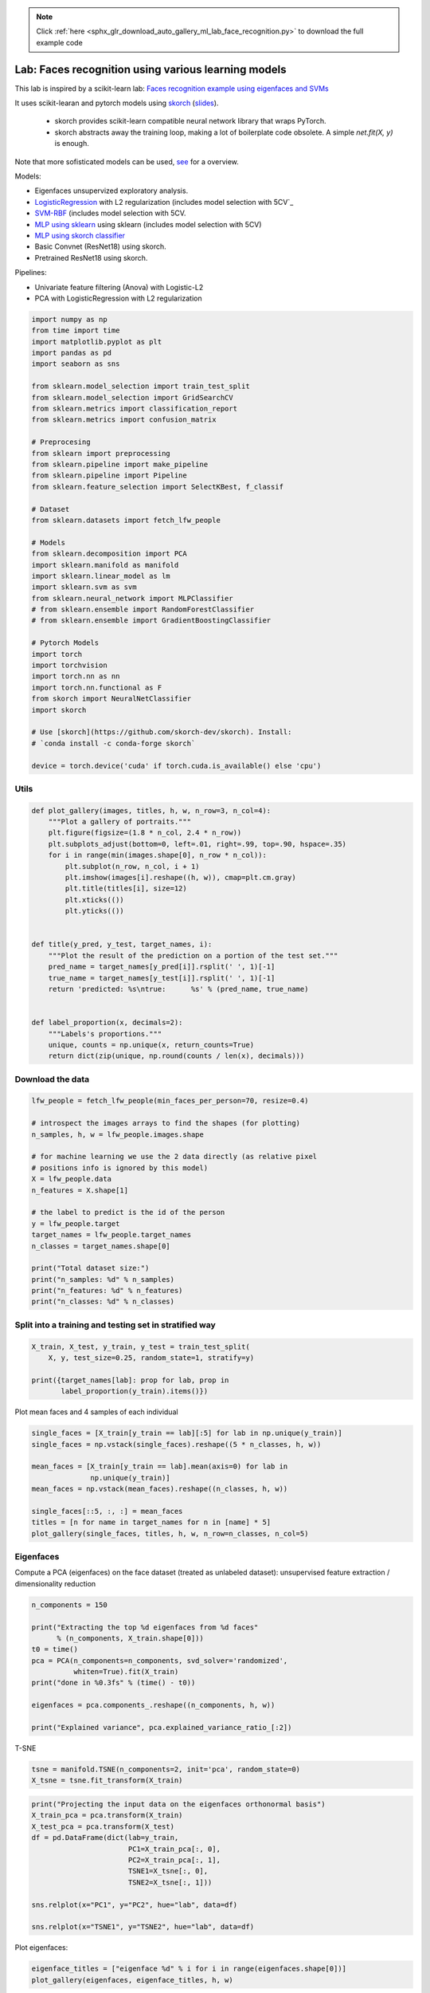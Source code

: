 .. note::
    :class: sphx-glr-download-link-note

    Click :ref:`here <sphx_glr_download_auto_gallery_ml_lab_face_recognition.py>` to download the full example code
.. rst-class:: sphx-glr-example-title

.. _sphx_glr_auto_gallery_ml_lab_face_recognition.py:


Lab: Faces recognition using various learning models
====================================================

This lab is inspired by a scikit-learn lab:
`Faces recognition example using eigenfaces and SVMs <https://scikit-learn.org/stable/auto_examples/applications/plot_face_recognition.html>`_

It uses scikit-learan and pytorch models using `skorch <https://github.com/skorch-dev/skorch>`_
(`slides <https://fr.slideshare.net/ThomasFan6/pydata-dc-2018-skorch-a-union-of-scikitlearn-and-pytorch>`_).
  * skorch provides scikit-learn compatible neural network library that wraps PyTorch.
  * skorch abstracts away the training loop, making a lot of boilerplate code obsolete.
    A simple `net.fit(X, y)` is enough.

Note that more sofisticated models can be used,
`see <https://medium.com/@ageitgey/machine-learning-is-fun-part-4-modern-face-recognition-with-deep-learning-c3cffc121d78>`_
for a overview.

Models:

- Eigenfaces unsupervized exploratory analysis.
- `LogisticRegression <https://scikit-learn.org/stable/modules/generated/sklearn.linear_model.LogisticRegression.html>`_ with L2 regularization (includes model selection with 5CV`_
- `SVM-RBF <https://scikit-learn.org/stable/modules/generated/sklearn.svm.SVC.html>`_  (includes model selection with 5CV.
- `MLP using sklearn <https://scikit-learn.org/stable/modules/generated/sklearn.neural_network.MLPClassifier.html>`_ using sklearn (includes model selection with 5CV)
- `MLP using skorch classifier <https://skorch.readthedocs.io/en/stable/classifier.html>`_
- Basic Convnet (ResNet18) using skorch.
- Pretrained ResNet18 using skorch.

Pipelines:

- Univariate feature filtering (Anova) with Logistic-L2
- PCA with LogisticRegression with L2 regularization


.. code-block:: default


    import numpy as np
    from time import time
    import matplotlib.pyplot as plt
    import pandas as pd
    import seaborn as sns

    from sklearn.model_selection import train_test_split
    from sklearn.model_selection import GridSearchCV
    from sklearn.metrics import classification_report
    from sklearn.metrics import confusion_matrix

    # Preprocesing
    from sklearn import preprocessing
    from sklearn.pipeline import make_pipeline
    from sklearn.pipeline import Pipeline
    from sklearn.feature_selection import SelectKBest, f_classif

    # Dataset
    from sklearn.datasets import fetch_lfw_people

    # Models
    from sklearn.decomposition import PCA
    import sklearn.manifold as manifold
    import sklearn.linear_model as lm
    import sklearn.svm as svm
    from sklearn.neural_network import MLPClassifier
    # from sklearn.ensemble import RandomForestClassifier
    # from sklearn.ensemble import GradientBoostingClassifier

    # Pytorch Models
    import torch
    import torchvision
    import torch.nn as nn
    import torch.nn.functional as F
    from skorch import NeuralNetClassifier
    import skorch

    # Use [skorch](https://github.com/skorch-dev/skorch). Install:
    # `conda install -c conda-forge skorch`

    device = torch.device('cuda' if torch.cuda.is_available() else 'cpu')









Utils
-----


.. code-block:: default



    def plot_gallery(images, titles, h, w, n_row=3, n_col=4):
        """Plot a gallery of portraits."""
        plt.figure(figsize=(1.8 * n_col, 2.4 * n_row))
        plt.subplots_adjust(bottom=0, left=.01, right=.99, top=.90, hspace=.35)
        for i in range(min(images.shape[0], n_row * n_col)):
            plt.subplot(n_row, n_col, i + 1)
            plt.imshow(images[i].reshape((h, w)), cmap=plt.cm.gray)
            plt.title(titles[i], size=12)
            plt.xticks(())
            plt.yticks(())


    def title(y_pred, y_test, target_names, i):
        """Plot the result of the prediction on a portion of the test set."""
        pred_name = target_names[y_pred[i]].rsplit(' ', 1)[-1]
        true_name = target_names[y_test[i]].rsplit(' ', 1)[-1]
        return 'predicted: %s\ntrue:      %s' % (pred_name, true_name)


    def label_proportion(x, decimals=2):
        """Labels's proportions."""
        unique, counts = np.unique(x, return_counts=True)
        return dict(zip(unique, np.round(counts / len(x), decimals)))









Download the data
-----------------


.. code-block:: default


    lfw_people = fetch_lfw_people(min_faces_per_person=70, resize=0.4)

    # introspect the images arrays to find the shapes (for plotting)
    n_samples, h, w = lfw_people.images.shape

    # for machine learning we use the 2 data directly (as relative pixel
    # positions info is ignored by this model)
    X = lfw_people.data
    n_features = X.shape[1]

    # the label to predict is the id of the person
    y = lfw_people.target
    target_names = lfw_people.target_names
    n_classes = target_names.shape[0]

    print("Total dataset size:")
    print("n_samples: %d" % n_samples)
    print("n_features: %d" % n_features)
    print("n_classes: %d" % n_classes)






.. rst-class:: sphx-glr-script-out

 Out:

 .. code-block:: none

    Total dataset size:
    n_samples: 1288
    n_features: 1850
    n_classes: 7




Split into a training and testing set in stratified way
-------------------------------------------------------


.. code-block:: default


    X_train, X_test, y_train, y_test = train_test_split(
        X, y, test_size=0.25, random_state=1, stratify=y)

    print({target_names[lab]: prop for lab, prop in
           label_proportion(y_train).items()})






.. rst-class:: sphx-glr-script-out

 Out:

 .. code-block:: none

    {'Ariel Sharon': 0.06, 'Colin Powell': 0.18, 'Donald Rumsfeld': 0.09, 'George W Bush': 0.41, 'Gerhard Schroeder': 0.08, 'Hugo Chavez': 0.05, 'Tony Blair': 0.11}




Plot mean faces and 4 samples of each individual


.. code-block:: default


    single_faces = [X_train[y_train == lab][:5] for lab in np.unique(y_train)]
    single_faces = np.vstack(single_faces).reshape((5 * n_classes, h, w))

    mean_faces = [X_train[y_train == lab].mean(axis=0) for lab in
                  np.unique(y_train)]
    mean_faces = np.vstack(mean_faces).reshape((n_classes, h, w))

    single_faces[::5, :, :] = mean_faces
    titles = [n for name in target_names for n in [name] * 5]
    plot_gallery(single_faces, titles, h, w, n_row=n_classes, n_col=5)





.. image:: /auto_gallery/images/sphx_glr_ml_lab_face_recognition_001.png
    :class: sphx-glr-single-img





Eigenfaces
----------

Compute a PCA (eigenfaces) on the face dataset (treated as unlabeled
dataset): unsupervised feature extraction / dimensionality reduction


.. code-block:: default


    n_components = 150

    print("Extracting the top %d eigenfaces from %d faces"
          % (n_components, X_train.shape[0]))
    t0 = time()
    pca = PCA(n_components=n_components, svd_solver='randomized',
              whiten=True).fit(X_train)
    print("done in %0.3fs" % (time() - t0))

    eigenfaces = pca.components_.reshape((n_components, h, w))

    print("Explained variance", pca.explained_variance_ratio_[:2])





.. rst-class:: sphx-glr-script-out

 Out:

 .. code-block:: none

    Extracting the top 150 eigenfaces from 966 faces
    done in 0.231s
    Explained variance [0.18892334 0.1529339 ]




T-SNE


.. code-block:: default


    tsne = manifold.TSNE(n_components=2, init='pca', random_state=0)
    X_tsne = tsne.fit_transform(X_train)










.. code-block:: default


    print("Projecting the input data on the eigenfaces orthonormal basis")
    X_train_pca = pca.transform(X_train)
    X_test_pca = pca.transform(X_test)
    df = pd.DataFrame(dict(lab=y_train,
                           PC1=X_train_pca[:, 0],
                           PC2=X_train_pca[:, 1],
                           TSNE1=X_tsne[:, 0],
                           TSNE2=X_tsne[:, 1]))

    sns.relplot(x="PC1", y="PC2", hue="lab", data=df)

    sns.relplot(x="TSNE1", y="TSNE2", hue="lab", data=df)





.. rst-class:: sphx-glr-horizontal


    *

      .. image:: /auto_gallery/images/sphx_glr_ml_lab_face_recognition_002.png
            :class: sphx-glr-multi-img

    *

      .. image:: /auto_gallery/images/sphx_glr_ml_lab_face_recognition_003.png
            :class: sphx-glr-multi-img


.. rst-class:: sphx-glr-script-out

 Out:

 .. code-block:: none

    Projecting the input data on the eigenfaces orthonormal basis

    <seaborn.axisgrid.FacetGrid object at 0x7fa31dbed750>



Plot eigenfaces:


.. code-block:: default


    eigenface_titles = ["eigenface %d" % i for i in range(eigenfaces.shape[0])]
    plot_gallery(eigenfaces, eigenface_titles, h, w)





.. image:: /auto_gallery/images/sphx_glr_ml_lab_face_recognition_004.png
    :class: sphx-glr-single-img





LogisticRegression with L2 penalty (with CV-based model selection)
------------------------------------------------------------------

Our goal is to obtain a good balanced accuracy, ie, the macro average
(`macro avg`) of classes' reccalls. In this perspective, the good practices
are:

- Scale input features using either `StandardScaler()` or `MinMaxScaler()`
  "It doesn't harm".
- Re-balance classes' contributions `class_weight='balanced'`
- Do not include an intercept (`fit_intercept=False`) in the model.
  This should reduce the global accuracy `weighted avg`. But rememember that
  we decided to maximize the balanced accuracy.


.. code-block:: default


    lrl2_cv = make_pipeline(
        preprocessing.StandardScaler(),
        # preprocessing.MinMaxScaler(),  # Would have done the job either
        GridSearchCV(lm.LogisticRegression(max_iter=1000, class_weight='balanced',
                                           fit_intercept=False),
                     {'C': 10. ** np.arange(-3, 3)},
                     cv=5, n_jobs=5))

    t0 = time()
    lrl2_cv.fit(X=X_train, y=y_train)
    print("done in %0.3fs" % (time() - t0))
    print("Best params found by grid search:")
    print(lrl2_cv.steps[-1][1].best_params_)

    y_pred = lrl2_cv.predict(X_test)
    print(classification_report(y_test, y_pred, target_names=target_names))
    print(confusion_matrix(y_test, y_pred, labels=range(n_classes)))






.. rst-class:: sphx-glr-script-out

 Out:

 .. code-block:: none

    done in 18.456s
    Best params found by grid search:
    {'C': 1.0}
                       precision    recall  f1-score   support

         Ariel Sharon       0.59      0.89      0.71        19
         Colin Powell       0.91      0.83      0.87        59
      Donald Rumsfeld       0.71      0.80      0.75        30
        George W Bush       0.91      0.80      0.86       133
    Gerhard Schroeder       0.70      0.78      0.74        27
          Hugo Chavez       0.62      0.56      0.59        18
           Tony Blair       0.71      0.83      0.77        36

             accuracy                           0.80       322
            macro avg       0.74      0.79      0.75       322
         weighted avg       0.82      0.80      0.80       322

    [[ 17   0   1   0   0   1   0]
     [  2  49   3   3   0   0   2]
     [  3   0  24   1   0   1   1]
     [  7   3   4 107   5   3   4]
     [  0   0   1   0  21   1   4]
     [  0   2   0   3   2  10   1]
     [  0   0   1   3   2   0  30]]




Coeficients


.. code-block:: default


    coefs = lrl2_cv.steps[-1][1].best_estimator_.coef_
    coefs = coefs.reshape(-1, h, w)
    plot_gallery(coefs, target_names, h, w)





.. image:: /auto_gallery/images/sphx_glr_ml_lab_face_recognition_005.png
    :class: sphx-glr-single-img





SVM (with CV-based model selection)
-----------------------------------

Remarks:
- RBF generally requires "large" C (>1)
- Poly generally requires "small" C (<1)


.. code-block:: default


    svm_cv = make_pipeline(
        # preprocessing.StandardScaler(),
        preprocessing.MinMaxScaler(),
        GridSearchCV(svm.SVC(class_weight='balanced'),
                     {'kernel': ['poly', 'rbf'], 'C': 10. ** np.arange(-2, 3)},
                     # {'kernel': ['rbf'], 'C': 10. ** np.arange(-1, 4)},
                     cv=5, n_jobs=5))

    t0 = time()
    svm_cv.fit(X_train, y_train)
    print("done in %0.3fs" % (time() - t0))
    print("Best params found by grid search:")
    print(svm_cv.steps[-1][1].best_params_)

    y_pred = svm_cv.predict(X_test)
    print(classification_report(y_test, y_pred, target_names=target_names))






.. rst-class:: sphx-glr-script-out

 Out:

 .. code-block:: none

    done in 96.676s
    Best params found by grid search:
    {'C': 0.1, 'kernel': 'poly'}
                       precision    recall  f1-score   support

         Ariel Sharon       0.71      0.89      0.79        19
         Colin Powell       0.84      0.88      0.86        59
      Donald Rumsfeld       0.76      0.87      0.81        30
        George W Bush       0.90      0.89      0.90       133
    Gerhard Schroeder       0.77      0.74      0.75        27
          Hugo Chavez       0.90      0.50      0.64        18
           Tony Blair       0.82      0.78      0.80        36

             accuracy                           0.84       322
            macro avg       0.82      0.79      0.79       322
         weighted avg       0.85      0.84      0.84       322





MLP with sklearn and CV-based model selection
---------------------------------------------

Default parameters:
- alpha, default=0.0001 L2 penalty (regularization term) parameter.
- batch_size=min(200, n_samples)
- learning_rate_init = 0.001 (the important one since we uses adam)
- solver default='adam'
  * sgd: momentum=0.9
  * adam: beta_1, beta_2 default=0.9, 0.999 Exponential decay rates for
    the first and second moment.
- L2 penalty (regularization term) parameter, `alpha` default=0.0001
- tol, default=1e-4


.. code-block:: default


    mlp_param_grid = {"hidden_layer_sizes":
                      # Configurations with 1 hidden layer:
                      [(100, ), (50, ), (25, ), (10, ), (5, ),
                       # Configurations with 2 hidden layers:
                       (100, 50, ), (50, 25, ), (25, 10, ), (10, 5, ),
                       # Configurations with 3 hidden layers:
                       (100, 50, 25, ), (50, 25, 10, ), (25, 10, 5, )],
                      "activation": ["relu"], "solver": ["adam"], 'alpha': [0.0001]}

    mlp_cv = make_pipeline(
        # preprocessing.StandardScaler(),
        preprocessing.MinMaxScaler(),
        GridSearchCV(estimator=MLPClassifier(random_state=1, max_iter=400),
                     param_grid=mlp_param_grid,
                     cv=5, n_jobs=5))

    t0 = time()
    mlp_cv.fit(X_train, y_train)
    print("done in %0.3fs" % (time() - t0))
    print("Best params found by grid search:")
    print(mlp_cv.steps[-1][1].best_params_)

    y_pred = mlp_cv.predict(X_test)
    print(classification_report(y_test, y_pred, target_names=target_names))






.. rst-class:: sphx-glr-script-out

 Out:

 .. code-block:: none

    done in 319.074s
    Best params found by grid search:
    {'activation': 'relu', 'alpha': 0.0001, 'hidden_layer_sizes': (100,), 'solver': 'adam'}
                       precision    recall  f1-score   support

         Ariel Sharon       0.76      0.84      0.80        19
         Colin Powell       0.88      0.85      0.86        59
      Donald Rumsfeld       0.68      0.77      0.72        30
        George W Bush       0.89      0.91      0.90       133
    Gerhard Schroeder       0.77      0.74      0.75        27
          Hugo Chavez       1.00      0.39      0.56        18
           Tony Blair       0.73      0.83      0.78        36

             accuracy                           0.83       322
            macro avg       0.82      0.76      0.77       322
         weighted avg       0.84      0.83      0.83       322





MLP with pytorch and no model selection
---------------------------------------



.. code-block:: default


    class SimpleMLPClassifierPytorch(nn.Module):
        """Simple (one hidden layer) MLP Classifier with Pytorch."""

        def __init__(self):
            super(SimpleMLPClassifierPytorch, self).__init__()

            self.dense0 = nn.Linear(1850, 100)
            self.nonlin = nn.ReLU()
            self.output = nn.Linear(100, 7)
            self.softmax = nn.Softmax(dim=-1)

        def forward(self, X, **kwargs):
            X = self.nonlin(self.dense0(X))
            X = self.softmax(self.output(X))
            return X


    mlp = NeuralNetClassifier(  # Match the parameters with sklearn
        SimpleMLPClassifierPytorch,
        criterion=torch.nn.NLLLoss,
        max_epochs=100,
        batch_size=200,
        optimizer=torch.optim.Adam,
        # optimizer=torch.optim.SGD,
        optimizer__lr=0.001,
        optimizer__betas=(0.9, 0.999),
        optimizer__eps=1e-4,
        optimizer__weight_decay=0.0001,  # L2 regularization
        # Shuffle training data on each epoch
        iterator_train__shuffle=True,
        device=device,
        verbose=0)

    scaler = preprocessing.MinMaxScaler()
    X_train_s = scaler.fit_transform(X_train)
    X_test_s = scaler.transform(X_test)

    t0 = time()
    mlp.fit(X_train_s, y_train)
    print("done in %0.3fs" % (time() - t0))

    y_pred = mlp.predict(X_test_s)
    print(classification_report(y_test, y_pred, target_names=target_names))






.. rst-class:: sphx-glr-script-out

 Out:

 .. code-block:: none

    done in 5.770s
                       precision    recall  f1-score   support

         Ariel Sharon       0.82      0.74      0.78        19
         Colin Powell       0.94      0.78      0.85        59
      Donald Rumsfeld       0.61      0.63      0.62        30
        George W Bush       0.79      0.93      0.86       133
    Gerhard Schroeder       0.63      0.63      0.63        27
          Hugo Chavez       0.89      0.44      0.59        18
           Tony Blair       0.79      0.72      0.75        36

             accuracy                           0.79       322
            macro avg       0.78      0.70      0.73       322
         weighted avg       0.80      0.79      0.78       322





Univariate feature filtering (Anova) with Logistic-L2
-----------------------------------------------------


.. code-block:: default


    anova_l2lr = Pipeline([
        ('standardscaler', preprocessing.StandardScaler()),
        ('anova', SelectKBest(f_classif)),
        ('l2lr', lm.LogisticRegression(max_iter=1000, class_weight='balanced',
                                       fit_intercept=False))
    ])

    param_grid = {'anova__k': [50, 100, 500, 1000, 1500, X_train.shape[1]],
                  'l2lr__C': 10. ** np.arange(-3, 3)}
    anova_l2lr_cv = GridSearchCV(anova_l2lr, cv=5,  param_grid=param_grid,
                                 n_jobs=5)

    t0 = time()
    anova_l2lr_cv.fit(X=X_train, y=y_train)
    print("done in %0.3fs" % (time() - t0))

    print("Best params found by grid search:")
    print(anova_l2lr_cv.best_params_)

    y_pred = anova_l2lr_cv.predict(X_test)
    print(classification_report(y_test, y_pred, target_names=target_names))






.. rst-class:: sphx-glr-script-out

 Out:

 .. code-block:: none

    done in 50.681s
    Best params found by grid search:
    {'anova__k': 1850, 'l2lr__C': 100.0}
                       precision    recall  f1-score   support

         Ariel Sharon       0.59      0.89      0.71        19
         Colin Powell       0.89      0.83      0.86        59
      Donald Rumsfeld       0.71      0.80      0.75        30
        George W Bush       0.91      0.80      0.85       133
    Gerhard Schroeder       0.72      0.78      0.75        27
          Hugo Chavez       0.62      0.56      0.59        18
           Tony Blair       0.71      0.81      0.75        36

             accuracy                           0.80       322
            macro avg       0.74      0.78      0.75       322
         weighted avg       0.81      0.80      0.80       322





PCA with LogisticRegression with L2 regularization
--------------------------------------------------


.. code-block:: default


    pca_lrl2_cv = make_pipeline(
        PCA(n_components=150, svd_solver='randomized', whiten=True),
        GridSearchCV(lm.LogisticRegression(max_iter=1000, class_weight='balanced',
                                           fit_intercept=False),
                     {'C': 10. ** np.arange(-3, 3)},
                     cv=5, n_jobs=5))

    t0 = time()
    pca_lrl2_cv.fit(X=X_train, y=y_train)
    print("done in %0.3fs" % (time() - t0))

    print("Best params found by grid search:")
    print(pca_lrl2_cv.steps[-1][1].best_params_)

    y_pred = pca_lrl2_cv.predict(X_test)
    print(classification_report(y_test, y_pred, target_names=target_names))
    print(confusion_matrix(y_test, y_pred, labels=range(n_classes)))






.. rst-class:: sphx-glr-script-out

 Out:

 .. code-block:: none

    done in 1.015s
    Best params found by grid search:
    {'C': 1.0}
                       precision    recall  f1-score   support

         Ariel Sharon       0.56      0.95      0.71        19
         Colin Powell       0.82      0.76      0.79        59
      Donald Rumsfeld       0.68      0.77      0.72        30
        George W Bush       0.89      0.73      0.80       133
    Gerhard Schroeder       0.62      0.78      0.69        27
          Hugo Chavez       0.42      0.44      0.43        18
           Tony Blair       0.74      0.81      0.77        36

             accuracy                           0.75       322
            macro avg       0.68      0.75      0.70       322
         weighted avg       0.77      0.75      0.75       322

    [[18  0  0  0  0  1  0]
     [ 4 45  3  5  0  0  2]
     [ 1  1 23  1  1  2  1]
     [ 9  5  6 97  6  7  3]
     [ 0  0  0  1 21  1  4]
     [ 0  3  1  3  3  8  0]
     [ 0  1  1  2  3  0 29]]




Basic ConvNet
-------------

Note that to simplify, do not use pipeline (scaler + CNN) here.
But it would have been simple to do so, since pytorch is warpped in skorch
object that is compatible with sklearn.

Sources:

- `ConvNet on MNIST <https://github.com/skorch-dev/skorch/blob/master/notebooks/MNIST.ipynb>`_
- `NeuralNetClassifier <https://skorch.readthedocs.io/en/stable/classifier.html>`_


.. code-block:: default



    class Cnn(nn.Module):
        """Basic ConvNet Conv(1, 32, 64) -> FC(100, 7) -> softmax."""

        def __init__(self, dropout=0.5, fc_size=4928, n_outputs=7, debug=False):
            super(Cnn, self).__init__()
            self.conv1 = nn.Conv2d(1, 32, kernel_size=3)
            self.conv2 = nn.Conv2d(32, 64, kernel_size=3)
            self.conv2_drop = nn.Dropout2d(p=dropout)
            self.fc1 = nn.Linear(fc_size, 100)
            self.fc2 = nn.Linear(100, n_outputs)
            self.fc1_drop = nn.Dropout(p=dropout)
            self.debug = debug

        def forward(self, x):
            x = torch.relu(F.max_pool2d(self.conv1(x), 2))
            x = torch.relu(F.max_pool2d(self.conv2_drop(self.conv2(x)), 2))

            # flatten over channel, height and width = 1600
            x = x.view(-1, x.size(1) * x.size(2) * x.size(3))

            if self.debug:  # trick to get the size of the first FC
                print("### DEBUG: Shape of last convnet=", x.shape,
                      ". FC size=", np.prod(x.shape[1:]))

            x = torch.relu(self.fc1_drop(self.fc1(x)))
            x = torch.softmax(self.fc2(x), dim=-1)
            return x


    torch.manual_seed(0)
    cnn = NeuralNetClassifier(
            Cnn,
            max_epochs=100,
            lr=0.001,
            optimizer=torch.optim.Adam,
            device=device,
            train_split=skorch.dataset.CVSplit(cv=5, stratified=True),
            verbose=0)

    scaler = preprocessing.MinMaxScaler()
    X_train_s = scaler.fit_transform(X_train).reshape(-1, 1, h, w)
    X_test_s = scaler.transform(X_test).reshape(-1, 1, h, w)

    t0 = time()
    cnn.fit(X_train_s, y_train)
    print("done in %0.3fs" % (time() - t0))

    y_pred = cnn.predict(X_test_s)
    print(classification_report(y_test, y_pred, target_names=target_names))






.. rst-class:: sphx-glr-script-out

 Out:

 .. code-block:: none

    done in 42.139s
                       precision    recall  f1-score   support

         Ariel Sharon       0.80      0.84      0.82        19
         Colin Powell       0.96      0.92      0.94        59
      Donald Rumsfeld       0.79      0.77      0.78        30
        George W Bush       0.88      0.95      0.91       133
    Gerhard Schroeder       0.71      0.89      0.79        27
          Hugo Chavez       0.80      0.44      0.57        18
           Tony Blair       0.93      0.78      0.85        36

             accuracy                           0.87       322
            macro avg       0.84      0.80      0.81       322
         weighted avg       0.87      0.87      0.86       322





ConvNet with Resnet18
---------------------




.. code-block:: default


    class Resnet18(nn.Module):
        """ResNet 18, pretrained, with one input chanel and 7 outputs."""

        def __init__(self, in_channels=1, n_outputs=7):
            super(Resnet18, self).__init__()

            # self.model = torchvision.models.resnet18()
            self.model = torchvision.models.resnet18(pretrained=True)

            # original definition of the first layer on the renset class
            # self.conv1 = nn.Conv2d(3, 64, kernel_size=7, stride=2, padding=3,
            #                        bias=False)
            # one channel input (greyscale):
            self.model.conv1 = nn.Conv2d(in_channels, 64, kernel_size=7, stride=2,
                                         padding=3, bias=False)

            # Last layer
            num_ftrs = self.model.fc.in_features
            self.model.fc = nn.Linear(num_ftrs, n_outputs)

        def forward(self, x):
            return self.model(x)


    torch.manual_seed(0)
    resnet = NeuralNetClassifier(
        Resnet18,
        # `CrossEntropyLoss` combines `LogSoftmax and `NLLLoss`
        criterion=nn.CrossEntropyLoss,
        max_epochs=50,
        batch_size=128,  # default value
        optimizer=torch.optim.Adam,
        # optimizer=torch.optim.SGD,
        optimizer__lr=0.001,
        optimizer__betas=(0.9, 0.999),
        optimizer__eps=1e-4,
        optimizer__weight_decay=0.0001,  # L2 regularization
        # Shuffle training data on each epoch
        # iterator_train__shuffle=True,
        train_split=skorch.dataset.CVSplit(cv=5, stratified=True),
        device=device,
        verbose=0)

    scaler = preprocessing.MinMaxScaler()
    X_train_s = scaler.fit_transform(X_train).reshape(-1, 1, h, w)
    X_test_s = scaler.transform(X_test).reshape(-1, 1, h, w)

    t0 = time()
    resnet.fit(X_train_s, y_train)
    print("done in %0.3fs" % (time() - t0))

    # Continue training a model (warm re-start):
    # resnet.partial_fit(X_train_s, y_train)

    y_pred = resnet.predict(X_test_s)
    print(classification_report(y_test, y_pred, target_names=target_names))

    epochs = np.arange(len(resnet.history[:, 'train_loss'])) + 1
    plt.plot(epochs, resnet.history[:, 'train_loss'], '-b', label='train_loss')
    plt.plot(epochs, resnet.history[:, 'valid_loss'], '-r', label='valid_loss')
    plt.plot(epochs, resnet.history[:, 'valid_acc'], '--r', label='valid_acc')
    plt.legend()
    plt.show()



.. image:: /auto_gallery/images/sphx_glr_ml_lab_face_recognition_006.png
    :class: sphx-glr-single-img


.. rst-class:: sphx-glr-script-out

 Out:

 .. code-block:: none

    done in 120.836s
                       precision    recall  f1-score   support

         Ariel Sharon       0.85      0.89      0.87        19
         Colin Powell       0.96      0.92      0.94        59
      Donald Rumsfeld       0.72      0.77      0.74        30
        George W Bush       0.88      0.95      0.91       133
    Gerhard Schroeder       0.71      0.56      0.63        27
          Hugo Chavez       1.00      0.56      0.71        18
           Tony Blair       0.76      0.81      0.78        36

             accuracy                           0.85       322
            macro avg       0.84      0.78      0.80       322
         weighted avg       0.86      0.85      0.85       322

    /home/ed203246/git/pystatsml/labs/ml_lab_face_recognition.py:551: UserWarning: Matplotlib is currently using agg, which is a non-GUI backend, so cannot show the figure.
      plt.show()





.. rst-class:: sphx-glr-timing

   **Total running time of the script:** ( 11 minutes  24.429 seconds)


.. _sphx_glr_download_auto_gallery_ml_lab_face_recognition.py:


.. only :: html

 .. container:: sphx-glr-footer
    :class: sphx-glr-footer-example



  .. container:: sphx-glr-download

     :download:`Download Python source code: ml_lab_face_recognition.py <ml_lab_face_recognition.py>`



  .. container:: sphx-glr-download

     :download:`Download Jupyter notebook: ml_lab_face_recognition.ipynb <ml_lab_face_recognition.ipynb>`


.. only:: html

 .. rst-class:: sphx-glr-signature

    `Gallery generated by Sphinx-Gallery <https://sphinx-gallery.github.io>`_
